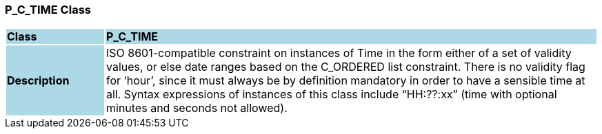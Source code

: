 === P_C_TIME Class

[cols="^1,2,3"]
|===
|*Class*
{set:cellbgcolor:lightblue}
2+^|*P_C_TIME*

|*Description*
{set:cellbgcolor:lightblue}
2+|ISO 8601-compatible constraint on instances of Time in the form either of a set of validity values, or else date ranges based on the C_ORDERED list constraint. There is no validity flag for ‘hour’, since it must always be by definition mandatory in order to have a sensible time at all. Syntax expressions of instances of this class include “HH:??:xx” (time with optional minutes and seconds not allowed).
{set:cellbgcolor!}

|===
